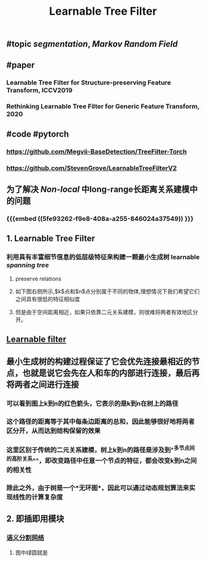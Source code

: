 #+TITLE: Learnable Tree Filter

** #topic [[segmentation]], [[Markov Random Field]]
** #paper
*** Learnable Tree Filter for Structure-preserving Feature Transform, ICCV2019
*** Rethinking Learnable Tree Filter for Generic Feature Transform, 2020
** #code  #pytorch
*** https://github.com/Megvii-BaseDetection/TreeFilter-Torch
*** https://github.com/StevenGrove/LearnableTreeFilterV2
** 为了解决 [[Non-local]] 中long-range长距离关系建模中的问题
*** {{{embed ((5fe93262-f9e8-408a-a255-846024a37549)) }}}
** 1. Learnable Tree Filter
:PROPERTIES:
:heading: true
:END:
*** 利用具有丰富细节信息的低层级特征来构建一颗最小生成树 learnable [[spanning tree]]
**** preserve relations
**** 如下图右侧所示,$k$点和$n$点分别属于不同的物体,理想情况下我们希望它们之间具有很低的特征相似度
**** 但是由于空间距离相近，如果只依靠二元关系建模，则很难将两者有效地区分开。
** [[https://i.imgur.com/rFwAXvj.png][Learnable filter]]
** 最小生成树的构建过程保证了它会优先连接最相近的节点，也就是说它会先在人和车的内部进行连接，最后再将两者之间进行连接
*** 可以看到图上k到n的红色箭头，它表示的是k到n在树上的路径
*** 这个路径的距离等于其中每条边距离的总和，因此能够很好地将两者区分开，从而达到结构保留的效果
*** 这里区别于传统的二元关系建模，树上k到n的路径是涉及到^^多节点间的高阶关系^^，即改变路径中任意一个节点的特征，都会改变k到n之间的相关性
*** 除此之外，由于树是一个*无环图*，因此可以通过动态规划算法来实现线性的计算复杂度
** 2. 即插即用模块
:PROPERTIES:
:heading: true
:END:
*** [[https://i.imgur.com/Phgotki.png][语义分割网络]]
**** 图中绿圆就是
